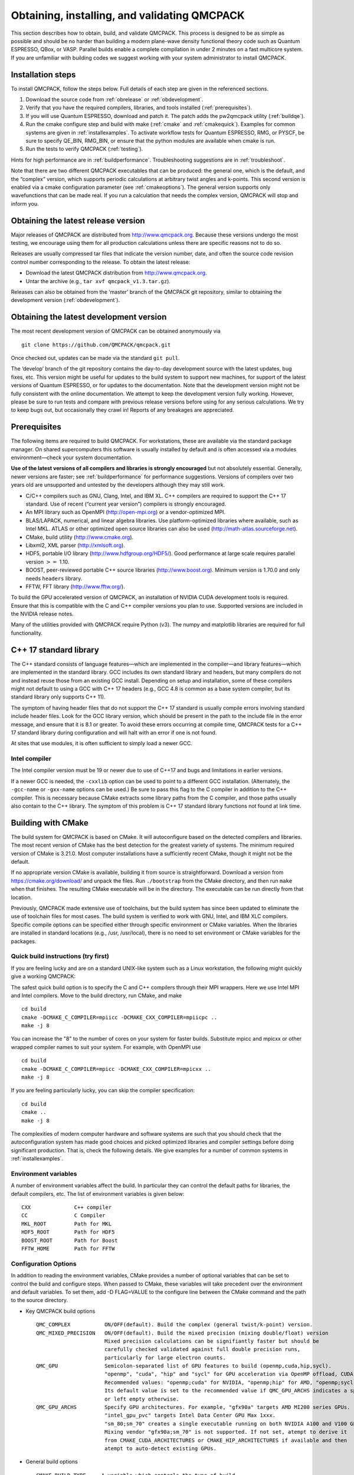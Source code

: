 .. _obtaininginstalling:

Obtaining, installing, and validating QMCPACK
=============================================

This section describes how to obtain, build, and validate QMCPACK. This
process is designed to be as simple as possible and should be no harder
than building a modern plane-wave density functional theory code such as
Quantum ESPRESSO, QBox, or VASP. Parallel builds enable a complete
compilation in under 2 minutes on a fast multicore system. If you are
unfamiliar with building codes we suggest working with your system
administrator to install QMCPACK.

Installation steps
------------------

To install QMCPACK, follow the steps below. Full details of each step
are given in the referenced sections.

#. Download the source code from :ref:`obrelease`
   or :ref:`obdevelopment`.

#. Verify that you have the required compilers, libraries, and tools
   installed (:ref:`prerequisites`).

#. If you will use Quantum ESPRESSO, download and patch it. The patch
   adds the pw2qmcpack utility
   (:ref:`buildqe`).

#. Run the cmake configure step and build with make
   (:ref:`cmake` and :ref:`cmakequick`). Examples for common systems are given in :ref:`installexamples`. To activate workflow
   tests for Quantum ESPRESSO, RMG, or PYSCF, be sure to specify QE_BIN, RMG_BIN, or ensure that the python modules are
   available when cmake is run.

#. Run the tests to verify QMCPACK
   (:ref:`testing`).

Hints for high performance are in
:ref:`buildperformance`.
Troubleshooting suggestions are in
:ref:`troubleshoot`.

Note that there are two different QMCPACK executables that can be
produced: the general one, which is the default, and the “complex”
version, which supports periodic calculations at arbitrary twist angles
and k-points. This second version is enabled via a cmake configuration
parameter (see :ref:`cmakeoptions`).
The general version supports only wavefunctions that can be made real.
If you run a calculation that needs the complex version, QMCPACK will
stop and inform you.

.. _obrelease:

Obtaining the latest release version
------------------------------------

Major releases of QMCPACK are distributed from http://www.qmcpack.org.
Because these versions undergo the most testing, we encourage using them
for all production calculations unless there are specific reasons not to
do so.

Releases are usually compressed tar files that indicate the version
number, date, and often the source code revision control number
corresponding to the release. To obtain the latest release:

-  Download the latest QMCPACK distribution from http://www.qmcpack.org.

-  Untar the archive (e.g., ``tar xvf qmcpack_v1.3.tar.gz``).

Releases can also be obtained from the ‘master’ branch of the QMCPACK
git repository, similar to obtaining the development version
(:ref:`obdevelopment`).

.. _obdevelopment:

Obtaining the latest development version
----------------------------------------

The most recent development version of QMCPACK can be obtained
anonymously via
::

  git clone https://github.com/QMCPACK/qmcpack.git

Once checked out, updates can be made via the standard ``git pull``.

The ‘develop’ branch of the git repository contains the day-to-day
development source with the latest updates, bug fixes, etc. This version
might be useful for updates to the build system to support new machines,
for support of the latest versions of Quantum ESPRESSO, or for updates
to the documentation. Note that the development version might not be
fully consistent with the online documentation. We attempt to keep the
development version fully working. However, please be sure to run tests
and compare with previous release versions before using for any serious
calculations. We try to keep bugs out, but occasionally they crawl in!
Reports of any breakages are appreciated.

.. _prerequisites:

Prerequisites
-------------

The following items are required to build QMCPACK. For workstations,
these are available via the standard package manager. On shared
supercomputers this software is usually installed by default and is
often accessed via a modules environment—check your system
documentation.

**Use of the latest versions of all compilers and libraries is strongly encouraged** but not absolutely essential. Generally,
newer versions are faster; see :ref:`buildperformance` for performance suggestions. Versions of compilers over two years old are
unsupported and untested by the developers although they may still work.

-  C/C++ compilers such as GNU, Clang, Intel, and IBM XL. C++ compilers
   are required to support the C++ 17 standard. Use of recent (“current
   year version”) compilers is strongly encouraged.

-  An MPI library such as OpenMPI (http://open-mpi.org) or a
   vendor-optimized MPI.

-  BLAS/LAPACK, numerical, and linear algebra libraries. Use
   platform-optimized libraries where available, such as Intel MKL.
   ATLAS or other optimized open source libraries can also be used
   (http://math-atlas.sourceforge.net).

-  CMake, build utility (http://www.cmake.org).

-  Libxml2, XML parser (http://xmlsoft.org).

-  HDF5, portable I/O library (http://www.hdfgroup.org/HDF5/). Good
   performance at large scale requires parallel version :math:`>=` 1.10.

-  BOOST, peer-reviewed portable C++ source libraries
   (http://www.boost.org). Minimum version is 1.70.0 and only needs ``headers`` library.

-  FFTW, FFT library (http://www.fftw.org/).

To build the GPU accelerated version of QMCPACK, an installation of
NVIDIA CUDA development tools is required. Ensure that this is
compatible with the C and C++ compiler versions you plan to use.
Supported versions are included in the NVIDIA release notes.

Many of the utilities provided with QMCPACK require Python (v3). The numpy
and matplotlib libraries are required for full functionality.


C++ 17 standard library
-----------------------

The C++ standard consists of language features—which are implemented in
the compiler—and library features—which are implemented in the standard
library. GCC includes its own standard library and headers, but many
compilers do not and instead reuse those from an existing GCC install.
Depending on setup and installation, some of these compilers might not
default to using a GCC with C++ 17 headers (e.g., GCC 4.8 is common as a
base system compiler, but its standard library only supports C++ 11).

The symptom of having header files that do not support the C++ 17
standard is usually compile errors involving standard include header
files. Look for the GCC library version, which should be present in the
path to the include file in the error message, and ensure that it is 8.1
or greater. To avoid these errors occurring at compile time, QMCPACK
tests for a C++ 17 standard library during configuration and will halt
with an error if one is not found.

At sites that use modules, it is often sufficient to simply load a newer
GCC.

Intel compiler
~~~~~~~~~~~~~~

The Intel compiler version must be 19 or newer due to use of C++17 and bugs and limitations in earlier versions.

If a newer GCC is needed, the ``-cxxlib`` option can be used to point to a different
GCC installation. (Alternately, the ``-gcc-name`` or ``-gxx-name`` options can be used.) Be sure to
pass this flag to the C compiler in addition to the C++ compiler. This
is necessary because CMake extracts some library paths from the C
compiler, and those paths usually also contain to the C++ library. The
symptom of this problem is C++ 17 standard library functions not found
at link time.

.. _cmake:

Building with CMake
-------------------

The build system for QMCPACK is based on CMake. It will autoconfigure
based on the detected compilers and libraries. The most recent version
of CMake has the best detection for the greatest variety of systems. The
minimum required version of CMake is 3.21.0. Most
computer installations have a sufficiently recent CMake, though it might
not be the default.

If no appropriate version CMake is available, building it from source is
straightforward. Download a version from https://cmake.org/download/ and
unpack the files. Run ``./bootstrap`` from the CMake directory, and then run ``make`` when that
finishes. The resulting CMake executable will be in the directory. The
executable can be run directly from that location.

Previously, QMCPACK made extensive use of toolchains, but the build
system has since been updated to eliminate the use of toolchain files
for most cases. The build system is verified to work with GNU, Intel,
and IBM XLC compilers. Specific compile options can be specified either
through specific environment or CMake variables. When the libraries are
installed in standard locations (e.g., /usr, /usr/local), there is no
need to set environment or CMake variables for the packages.

.. _cmakequick:

Quick build instructions (try first)
~~~~~~~~~~~~~~~~~~~~~~~~~~~~~~~~~~~~

If you are feeling lucky and are on a standard UNIX-like system such as
a Linux workstation, the following might quickly give a working QMCPACK:

The safest quick build option is to specify the C and C++ compilers
through their MPI wrappers. Here we use Intel MPI and Intel compilers.
Move to the build directory, run CMake, and make

::

  cd build
  cmake -DCMAKE_C_COMPILER=mpiicc -DCMAKE_CXX_COMPILER=mpiicpc ..
  make -j 8

You can increase the "8" to the number of cores on your system for
faster builds. Substitute mpicc and mpicxx or other wrapped compiler names to suit
your system. For example, with OpenMPI use

::

  cd build
  cmake -DCMAKE_C_COMPILER=mpicc -DCMAKE_CXX_COMPILER=mpicxx ..
  make -j 8

If you are feeling particularly lucky, you can skip the compiler specification:

::

  cd build
  cmake ..
  make -j 8

The complexities of modern computer hardware and software systems are
such that you should check that the autoconfiguration system has made
good choices and picked optimized libraries and compiler settings
before doing significant production. That is, check the following details. We
give examples for a number of common systems in :ref:`installexamples`.

.. _envvar:

Environment variables
~~~~~~~~~~~~~~~~~~~~~

A number of environment variables affect the build.  In particular
they can control the default paths for libraries, the default
compilers, etc.  The list of environment variables is given below:

::

  CXX              C++ compiler
  CC               C Compiler
  MKL_ROOT         Path for MKL
  HDF5_ROOT        Path for HDF5
  BOOST_ROOT       Path for Boost
  FFTW_HOME        Path for FFTW

.. _cmakeoptions:

Configuration Options
~~~~~~~~~~~~~~~~~~~~~

In addition to reading the environment variables, CMake provides a
number of optional variables that can be set to control the build and
configure steps.  When passed to CMake, these variables will take
precedent over the environment and default variables.  To set them,
add -D FLAG=VALUE to the configure line between the CMake command and
the path to the source directory.

.. highlight:: none

- Key QMCPACK build options

  ::

    QMC_COMPLEX           ON/OFF(default). Build the complex (general twist/k-point) version.
    QMC_MIXED_PRECISION   ON/OFF(default). Build the mixed precision (mixing double/float) version
                          Mixed precision calculations can be signifiantly faster but should be
                          carefully checked validated against full double precision runs,
                          particularly for large electron counts.
    QMC_GPU               Semicolon-separated list of GPU features to build (openmp,cuda,hip,sycl).
                          "openmp", "cuda", "hip" and "sycl" for GPU acceleration via OpenMP offload, CUDA, HIP and SYCL.
                          Recommended values: "openmp;cuda" for NVIDIA, "openmp;hip" for AMD, "openmp;sycl" for Intel.
                          Its default value is set to the recommended value if QMC_GPU_ARCHS indicates a specific vendor
                          or left empty otherwise.
    QMC_GPU_ARCHS         Specify GPU architectures. For example, "gfx90a" targets AMD MI200 series GPUs.
                          "intel_gpu_pvc" targets Intel Data Center GPU Max 1xxx.
                          "sm_80;sm_70" creates a single executable running on both NVIDIA A100 and V100 GPUs.
                          Mixing vendor "gfx90a;sm_70" is not supported. If not set, atempt to derive it
                          from CMAKE_CUDA_ARCHITECTURES or CMAKE_HIP_ARCHITECTURES if available and then
                          atempt to auto-detect existing GPUs.

- General build options

  ::

    CMAKE_BUILD_TYPE     A variable which controls the type of build
                         (defaults to Release). Possible values are:
                         None (Do not set debug/optmize flags, use
                         CMAKE_C_FLAGS or CMAKE_CXX_FLAGS)
                         Debug (create a debug build)
                         Release (create a release/optimized build)
                         RelWithDebInfo (create a release/optimized build with debug info)
                         MinSizeRel (create an executable optimized for size)
    CMAKE_SYSTEM_NAME    Set value to CrayLinuxEnvironment when cross-compiling in Cray Programming Environment.
    CMAKE_C_COMPILER     Set the C compiler
    CMAKE_CXX_COMPILER   Set the C++ compiler
    CMAKE_C_FLAGS        Set the C flags.  Note: to prevent default
                         debug/release flags from being used, set the CMAKE_BUILD_TYPE=None
                         Also supported: CMAKE_C_FLAGS_DEBUG,
                         CMAKE_C_FLAGS_RELEASE, and CMAKE_C_FLAGS_RELWITHDEBINFO
    CMAKE_CXX_FLAGS      Set the C++ flags.  Note: to prevent default
                         debug/release flags from being used, set the CMAKE_BUILD_TYPE=None
                         Also supported: CMAKE_CXX_FLAGS_DEBUG,
                         CMAKE_CXX_FLAGS_RELEASE, and CMAKE_CXX_FLAGS_RELWITHDEBINFO
    CMAKE_INSTALL_PREFIX Set the install location (if using the optional install step)
    INSTALL_NEXUS        Install Nexus alongside QMCPACK (if using the optional install step)

- Additional QMCPACK build options

  ::

    BUILD_AFQMC            ON/OFF(default). Build the Auxiliary-Field Quantum Monte Carlo (AFQMC) feature
    BUILD_AFQMC_WITH_NCCL  ON/OFF(default). Enable the optimized code path using NVIDIA Collective Communications Library (NCCL) in AFQMC.
                           AFQMC and CUDA features required to enable this feature.
    BUILD_AFQMC_HIP        ON/OFF(default). Enable HIP accelerated code paths in AFQMC. AFQMC feature required to enable this feature.
    ENABLE_TIMERS          ON(default)/OFF. Enable fine-grained timers. Timers are on by default but at level coarse
                           to avoid potential slowdown in tiny systems.
                           For systems beyond tiny sizes (100+ electrons) there is no risk.
    QE_BIN                 Location of Quantum ESPRESSO binaries including pw2qmcpack.x
    RMG_BIN                Location of RMG binary (rmg-cpu)
    QMC_DATA               Specify data directory for QMCPACK performance and integration tests
    QMC_INCLUDE            Add extra include paths
    QMC_EXTRA_LIBS         Add extra link libraries
    QMC_BUILD_STATIC       ON/OFF(default). Add -static flags to build
    QMC_SYMLINK_TEST_FILES Set to zero to require test files to be copied. Avoids space
                           saving default use of symbolic links for test files. Useful
                           if the build is on a separate filesystem from the source, as
                           required on some HPC systems.
    ENABLE_PPCONVERT       ON/OFF. Enable the ppconvert tool. If requirements are met, it is ON by default.
    USE_OBJECT_TARGET      ON/OFF(default). Use CMake object library targets to workaround linker not being able to handle hybrid
                           binary archives which contain both host and device codes.

- BLAS/LAPACK related

  ::

    BLA_VENDOR          If set, checks only the specified vendor, if not set checks all the possibilities.
                        See full list at https://cmake.org/cmake/help/latest/module/FindLAPACK.html
    MKL_ROOT            Path to MKL libraries. Only necessary when auto-detection fails or overriding is desired.

- Scalar and vector math functions

  ::

    QMC_MATH_VENDOR     Select a vendor optimized library for scalar and vector math functions.
                        Providers are GENERIC INTEL_VML IBM_MASS AMD_LIBM

- libxml2 related

  ::

    LIBXML2_INCLUDE_DIR   Include directory for libxml2

    LIBXML2_LIBRARY       Libxml2 library

- HDF5 related

  ::

    HDF5_PREFER_PARALLEL TRUE(default for MPI build)/FALSE, enables/disable parallel HDF5 library searching.
    ENABLE_PHDF5         ON(default for parallel HDF5 library)/OFF, enables/disable parallel collective I/O.

- FFTW related

  ::

    FFTW_INCLUDE_DIRS   Specify include directories for FFTW
    FFTW_LIBRARY_DIRS   Specify library directories for FFTW

- CTest related

  ::

    MPIEXEC_EXECUTABLE     Specify the mpi wrapper, e.g. srun, aprun, mpirun, etc.
    MPIEXEC_NUMPROC_FLAG   Specify the number of mpi processes flag,
                           e.g. "-n", "-np", etc.
    MPIEXEC_PREFLAGS       Flags to pass to MPIEXEC_EXECUTABLE directly before the executable to run.

- Sanitizers Developer Options

  ::

    ENABLE_SANITIZER  link with the GNU or Clang sanitizer library for asan, ubsan, tsan or msan (default=none)
    

`Clang address sanitizer library asan <https://clang.llvm.org/docs/AddressSanitizer.html>`_

`Clang address sanitizer library ubsan <https://clang.llvm.org/docs/UndefinedBehaviorSanitizer.html>`_

`Clang thread sanitizer library tsan <https://clang.llvm.org/docs/ThreadSanitizer.html>`_

`Clang thread sanitizer library msan <https://clang.llvm.org/docs/MemorySanitizer.html>`_

See :ref:`Sanitizer-Libraries` for more information.


Installation from CMake
~~~~~~~~~~~~~~~~~~~~~~~

Installation is optional. The QMCPACK executable can be run from the ``bin`` directory in the build location.
If the install step is desired, run the ``make install`` command to install the QMCPACK executable, the converter,
and some additional executables.
Also installed is the ``qmcpack.settings`` file that records options used to compile QMCPACK.
Specify the ``CMAKE_INSTALL_PREFIX`` CMake variable during configuration to set the install location.

Role of QMC\_DATA
~~~~~~~~~~~~~~~~~

QMCPACK includes a variety of optional performance and integration tests that use research quality wavefunctions to obtain
meaningful performance and to more thoroughly test the code. The necessarily large input files are stored in the location pointed
to by QMC\_DATA (e.g., scratch or long-lived project space on a supercomputer). These multi-gigabyte files are not included in the
source code distribution to minimize size. The tests are activated if CMake detects the files when configured. See
tests/performance/NiO/README, tests/solids/NiO\_afqmc/README, tests/performance/C-graphite/README, and
tests/performance/C-molecule/README for details of the current tests and input files and to download them.

Currently the files must be downloaded via https://anl.box.com/s/yxz1ic4kxtdtgpva5hcmlom9ixfl3v3c.

The layout of current complete set of files is given below. If a file is missing, the appropriate performance test is skipped.

::

  QMC_DATA/C-graphite/lda.pwscf.h5
  QMC_DATA/C-molecule/C12-e48-pp.h5
  QMC_DATA/C-molecule/C12-e72-ae.h5
  QMC_DATA/C-molecule/C18-e108-ae.h5
  QMC_DATA/C-molecule/C18-e72-pp.h5
  QMC_DATA/C-molecule/C24-e144-ae.h5
  QMC_DATA/C-molecule/C24-e96-pp.h5
  QMC_DATA/C-molecule/C30-e120-pp.h5
  QMC_DATA/C-molecule/C30-e180-ae.h5
  QMC_DATA/C-molecule/C60-e240-pp.h5
  QMC_DATA/NiO/NiO-fcc-supertwist111-supershift000-S1.h5
  QMC_DATA/NiO/NiO-fcc-supertwist111-supershift000-S2.h5
  QMC_DATA/NiO/NiO-fcc-supertwist111-supershift000-S4.h5
  QMC_DATA/NiO/NiO-fcc-supertwist111-supershift000-S8.h5
  QMC_DATA/NiO/NiO-fcc-supertwist111-supershift000-S16.h5
  QMC_DATA/NiO/NiO-fcc-supertwist111-supershift000-S32.h5
  QMC_DATA/NiO/NiO-fcc-supertwist111-supershift000-S64.h5
  QMC_DATA/NiO/NiO-fcc-supertwist111-supershift000-S128.h5
  QMC_DATA/NiO/NiO-fcc-supertwist111-supershift000-S256.h5
  QMC_DATA/NiO/NiO_afm_fcidump.h5
  QMC_DATA/NiO/NiO_afm_wfn.dat
  QMC_DATA/NiO/NiO_nm_choldump.h5

Configure and build using CMake and make
~~~~~~~~~~~~~~~~~~~~~~~~~~~~~~~~~~~~~~~~
To configure and build QMCPACK, move to build directory, run CMake, and make

::

  cd build
  cmake ..
  make -j 8

As you will have gathered, CMake encourages "out of source" builds,
where all the files for a specific build configuration reside in their
own directory separate from the source files. This allows multiple
builds to be created from the same source files, which is very useful
when the file system is shared between different systems. You can also
build versions with different settings (e.g., QMC\_COMPLEX) and
different compiler settings. The build directory does not have to be
called build---use something descriptive such as build\_machinename or
build\_complex. The ".." in the CMake line refers to the directory
containing CMakeLists.txt. Update the ".." for other build
directory locations.

Example configure and build
~~~~~~~~~~~~~~~~~~~~~~~~~~~

- Set the environments (the examples below assume bash, Intel compilers, and MKL library)

  ::

    export CXX=icpc
    export CC=icc
    export MKL_ROOT=/usr/local/intel/mkl/10.0.3.020
    export HDF5_ROOT=/usr/local
    export BOOST_ROOT=/usr/local/boost
    export FFTW_HOME=/usr/local/fftw

- Move to build directory, run CMake, and make

  ::

    cd build
    cmake -D CMAKE_BUILD_TYPE=Release ..
    make -j 8

Build scripts
~~~~~~~~~~~~~

We recommended creating a helper script that contains the
configure line for CMake.  This is particularly useful when avoiding
environment variables, packages are installed in custom locations,
or the configure line is long or complex.  In this case it is also
recommended to add "rm -rf CMake*" before the configure line to remove
existing CMake configure files to ensure a fresh configure each time
the script is called. Deleting all the files in the build
directory is also acceptable. If you do so we recommend adding some sanity
checks in case the script is run from the wrong directory (e.g.,
checking for the existence of some QMCPACK files).

Some build script examples for different systems are given in the
config directory. For example, on Cray systems these scripts might
load the appropriate modules to set the appropriate programming
environment, specific library versions, etc.

An example script build.sh is given below. It is much more complex
than usually needed for comprehensiveness:

::

  export CXX=mpic++
  export CC=mpicc
  export HDF5_ROOT=/opt/hdf5
  export BOOST_ROOT=/opt/boost

  rm -rf CMake*

  cmake                                                \
    -D CMAKE_BUILD_TYPE=Debug                         \
    -D LIBXML2_INCLUDE_DIR=/usr/include/libxml2      \
    -D LIBXML2_LIBRARY=/usr/lib/x86_64-linux-gnu/libxml2.so \
    -D FFTW_INCLUDE_DIRS=/usr/include                 \
    -D FFTW_LIBRARY_DIRS=/usr/lib/x86_64-linux-gnu    \
    -D QMC_DATA=/projects/QMCPACK/qmc-data            \
    ..

Using vendor-optimized numerical libraries (e.g., Intel MKL)
~~~~~~~~~~~~~~~~~~~~~~~~~~~~~~~~~~~~~~~~~~~~~~~~~~~~~~~~~~~~

Although QMC does not make extensive use of linear algebra, use of
vendor-optimized libraries is strongly recommended for highest
performance. BLAS routines are used in the Slater determinant update, the VMC wavefunction optimizer,
and to apply orbital coefficients in local basis calculations. Vectorized
math functions are also beneficial (e.g., for the phase factor
computation in solid-state calculations). CMake is generally successful
in finding these libraries, but specific combinations can require
additional hints, as described in the following:

Using Intel MKL with non-Intel compilers
^^^^^^^^^^^^^^^^^^^^^^^^^^^^^^^^^^^^^^^^

To use Intel MKL with, e.g. an MPICH wrapped gcc:

::

  cmake \
    -DCMAKE_C_COMPILER=mpicc -DCMAKE_CXX_COMPILER=mpicxx \
    -DMKL_ROOT=YOUR_INTEL_MKL_ROOT_DIRECTORY \
    ..

MKL\_ROOT is only necessary when MKL is not auto-detected successfully or a particular MKL installation is desired.
YOUR\_INTEL\_MKL\_ROOT\_DIRECTORY is the directory containing the MKL bin, examples, and lib
directories (etc.) and is often /opt/intel/mkl.

.. _threadedlibrary:

Serial or multithreaded library
^^^^^^^^^^^^^^^^^^^^^^^^^^^^^^^

Vendors might provide both serial and multithreaded versions of their libraries.
Using the right version is critical to QMCPACK performance.
QMCPACK makes calls from both inside and outside threaded regions.
When being called from outside an OpenMP parallel region, the multithreaded version is preferred for the possibility of using all the available cores.
When being called from every thread inside an OpenMP parallel region, the serial version is preferred for not oversubscribing the cores.
Fortunately, nowadays the multithreaded versions of many vendor libraries (MKL, ESSL) are OpenMP aware.
They use only one thread when being called inside an OpenMP parallel region.
This behavior meets exactly both QMCPACK needs and thus is preferred.
If the multithreaded version does not provide this feature of dynamically adjusting the number of threads,
the serial version is preferred. In addition, thread safety is required no matter which version is used.

Cross compiling
~~~~~~~~~~~~~~~

Cross compiling is often difficult but is required on supercomputers
with distinct host and compute processor generations or architectures.
QMCPACK tried to do its best with CMake to facilitate cross compiling.

- On a machine using a Cray programming environment, we rely on
  compiler wrappers provided by Cray to correctly set architecture-specific
  flags. Please also add ``-DCMAKE_SYSTEM_NAME=CrayLinuxEnvironment`` to cmake.
  The CMake configure log should indicate that a Cray machine was detected.

- If not on a Cray machine, by default we assume building for
  the host architecture (e.g., -xHost is added for the Intel compiler
  and -march=native is added for GNU/Clang compilers).

- If -x/-ax or -march is specified by the user in CMAKE\_C\_FLAGS and CMAKE\_CXX\_FLAGS,
  we respect the user's intention and do not add any architecture-specific flags.

The general strategy for cross compiling should therefore be to
manually set CMAKE\_C\_FLAGS and CMAKE\_CXX\_FLAGS for the target
architecture. Using ``make VERBOSE=1`` is a useful way to check the
final compilation options.  If on a Cray machine, selection of the
appropriate programming environment should be sufficient.

.. _installexamples:

Installation instructions for common workstations and supercomputers
--------------------------------------------------------------------

This section describes how to build QMCPACK on various common systems
including multiple Linux distributions, Apple OS X, and various
supercomputers. The examples should serve as good starting points for
building QMCPACK on similar machines. For example, the software
environment on modern Crays is very consistent. Note that updates to
operating systems and system software might require small modifications
to these recipes. See :ref:`buildperformance` for key
points to check to obtain highest performance and
:ref:`troubleshoot` for troubleshooting hints.

.. _buildubuntu:

Installing on Ubuntu Linux or other apt-get--based distributions
~~~~~~~~~~~~~~~~~~~~~~~~~~~~~~~~~~~~~~~~~~~~~~~~~~~~~~~~~~~~~~~~

The following is designed to obtain a working QMCPACK build on, for example, a
student laptop, starting from a basic Linux installation with none of
the developer tools installed. Fortunately, all the required packages
are available in the default repositories making for a quick
installation. Note that for convenience we use a generic BLAS. For
production, a platform-optimized BLAS should be used.


::

  sudo apt-get install cmake g++ openmpi-bin libopenmpi-dev libboost-dev
  sudo apt-get install libatlas-base-dev liblapack-dev libhdf5-dev libxml2-dev fftw3-dev
  export CXX=mpiCC
  cd build
  cmake ..
  make -j 8
  ls -l bin/qmcpack

For qmca and other tools to function, we install some Python libraries:

::

  sudo apt-get install python-numpy python-matplotlib

Installing on CentOS Linux or other yum-based distributions
~~~~~~~~~~~~~~~~~~~~~~~~~~~~~~~~~~~~~~~~~~~~~~~~~~~~~~~~~~~

The following is designed to obtain a working QMCPACK build on, for example, a
student laptop, starting from a basic Linux installation with none of
the developer tools installed. CentOS 7 (Red Hat compatible) is using
gcc 4.8.2. The installation is complicated only by the need to install
another repository to obtain HDF5 packages that are not available by
default. Note that for convenience we use a generic BLAS. For
production, a platform-optimized BLAS should be used.

::

  sudo yum install make cmake gcc gcc-c++ openmpi openmpi-devel fftw fftw-devel \
                    boost boost-devel libxml2 libxml2-devel
  sudo yum install blas-devel lapack-devel atlas-devel
  module load mpi

To set up repoforge as a source for the HDF5 package, go to
http://repoforge.org/use. Install the appropriate up-to-date
release package for your operating system. By default, CentOS Firefox will offer
to run the installer. The CentOS 6.5 settings were still usable for HDF5 on
CentOS 7 in 2016, but use CentOS 7 versions when they become
available.

::

  sudo yum install hdf5 hdf5-devel

To build QMCPACK:

::

  module load mpi/openmpi-x86_64
  which mpirun
  # Sanity check; should print something like   /usr/lib64/openmpi/bin/mpirun
  export CXX=mpiCC
  cd build
  cmake ..
  make -j 8
  ls -l bin/qmcpack

Installing on Mac OS X using Macports
~~~~~~~~~~~~~~~~~~~~~~~~~~~~~~~~~~~~~

These instructions assume a fresh installation of macports
and use the gcc 13.3 compiler. 

Follow the Macports install instructions at https://www.macports.org/.

- Install Xcode and the Xcode Command Line Tools.

- Agree to Xcode license in Terminal: sudo xcodebuild -license.

- Install MacPorts for your version of OS X.

We recommend to make sure macports is updated:

::

  sudo port -v selfupdate # Required for macports first run, recommended in general
  sudo port upgrade outdated # Recommended


Install the required tools. For thoroughness we include the current full set of python
dependencies. Some of the tests will be skipped if not all are available.

::

  sudo port install gcc13
  sudo port select gcc mp-gcc13
  sudo port install openmpi-gcc13
  sudo port select --set mpi openmpi-gcc13-fortran  

  sudo port install fftw-3
  sudo port install libxml2
  sudo port install cmake
  sudo port install boost
  sudo port install hdf5  

  # Choose python versions here and below consistent
  # with any python brought in by e.g. boost, above.  

  sudo port install python312 
  sudo port select --set python python312
  sudo port select --set python3 python312
  sudo port install py312-numpy +gcc13
  sudo port select --set cython cython313
  sudo port install py312-scipy +gcc13
  sudo port install py312-h5py +gcc13
  sudo port install py312-pandas
  sudo port install py312-lxml
  sudo port install py312-matplotlib  #For graphical plots with qmca

QMCPACK build:

::

  cd build
  cmake -DCMAKE_C_COMPILER=mpicc -DCMAKE_CXX_COMPILER=mpiCXX \
        -DPython3_EXECUTABLE=/opt/local/bin/python ..
  make -j 8 # Adjust for available core count
  ls -l bin/qmcpack

Specifying the python executable ensures that the python from macports is used along with
its installed modules. Remove or modify if using a different python from the macports one.

If cmake gives an error in CMake/GNUCompilers.cmake during configuration, this may be due to a known 
issue between gcc and CMake ( https://gitlab.kitware.com/cmake/cmake/-/issues/26314 ).
If this happens add the workaround '-DCMAKE_OSX_SYSROOT=/Library/Developer/CommandLineTools/SDKs/MacOSX14.5.sdk'.

Run the deterministic tests:

::

  ctest -j 8 -R deterministic

This recipe was verified on November 9, 2024 on a Mac running OS X 14.7.1 "Sonoma".

Installing on Mac OS X using Homebrew (brew)
~~~~~~~~~~~~~~~~~~~~~~~~~~~~~~~~~~~~~~~~~~~~

Homebrew is a package manager for OS X that provides a convenient
route to install all the QMCPACK dependencies. The
following recipe will install the latest available versions of each
package. This was successfully tested under OS X 10.15.7 "Catalina" on October 26, 2020.

1.  Install Homebrew from http://brew.sh/:

  ::

    /usr/bin/ruby -e "$(curl -fsSL
      https://raw.githubusercontent.com/Homebrew/install/master/install)"


2.  Install the prerequisites:

  ::

    brew install gcc # 10.2.0 when tested
    brew install openmpi
    brew install cmake
    brew install fftw
    brew install boost
    brew install hdf5
    export OMPI_CC=gcc-10
    export OMPI_CXX=g++-10

3.  Configure and build QMCPACK:

  ::

    cmake -DCMAKE_C_COMPILER=/usr/local/bin/mpicc \
          -DCMAKE_CXX_COMPILER=/usr/local/bin/mpicxx ..
    make -j 6 # Adjust for available core count
    ls -l bin/qmcpack

4.  Run the deterministic tests

  ::

    ctest -R deterministic

Installing on ALCF Theta, Cray XC40
~~~~~~~~~~~~~~~~~~~~~~~~~~~~~~~~~~~

Theta is a 9.65 petaflops system manufactured by Cray with 3,624 compute nodes.
Each node features a second-generation Intel Xeon Phi 7230 processor and 192 GB DDR4 RAM.

::

  export CRAYPE_LINK_TYPE=dynamic
  module load cmake/3.20.4
  module unload cray-libsci
  module load cray-hdf5-parallel
  module load gcc/8.3.0   # Make C++ 14 standard library available to the Intel compiler
  export BOOST_ROOT=/soft/libraries/boost/1.64.0/intel
  cmake -DCMAKE_SYSTEM_NAME=CrayLinuxEnvironment ..
  make -j 24
  ls -l bin/qmcpack

Installing on ALCF Polaris
~~~~~~~~~~~~~~~~~~~~~~~~~~
Polaris is a HPE Apollo Gen10+ based 44 petaflops system.
Each node features a AMD EPYC 7543P CPU and 4 NVIDIA A100 GPUs.
A build recipe for Polaris can be found at ``<qmcpack_source>/config/build_alcf_polaris_Clang.sh``

Installing on ORNL OLCF Summit
~~~~~~~~~~~~~~~~~~~~~~~~~~~~~~

Summit is an IBM system at the ORNL OLCF built with IBM Power System AC922
nodes. They have two IBM Power 9 processors and six NVIDIA Volta V100
accelerators.

Building QMCPACK
^^^^^^^^^^^^^^^^

As of April 2023, LLVM Clang (>=15) is the only compiler, validated by QMCPACK developers,
on Summit for OpenMP offloading computation to NVIDIA GPUs.

For ease of reproducibility we provide build scripts for Summit.

::

  cd qmcpack
  ./config/build_olcf_summit_Clang.sh
  ls build_*/bin

Running QMCPACK
^^^^^^^^^^^^^^^
Job script example with one MPI rank per GPU.

::

  #!/bin/bash
  # Begin LSF directives
  #BSUB -P MAT151
  #BSUB -J test
  #BSUB -o tst.o%J
  #BSUB -W 60
  #BSUB -nnodes 1
  #BSUB -alloc_flags smt1
  # End LSF directives and begin shell commands

  module load gcc/9.3.0
  module load spectrum-mpi
  module load cuda
  module load essl
  module load netlib-lapack
  module load hdf5/1.10.7
  module load fftw
  # private module until OLCF provides a new llvm build
  module use /gpfs/alpine/mat151/world-shared/opt/modules
  module load llvm/release-15.0.0-cuda11.0

  NNODES=$(((LSB_DJOB_NUMPROC-1)/42))
  RANKS_PER_NODE=6
  RS_PER_NODE=6

  exe_path=/gpfs/alpine/mat151/world-shared/opt/qmcpack/release-3.16.0/build_summit_Clang_offload_cuda_real/bin

  prefix=NiO-fcc-S1-dmc

  export OMP_NUM_THREADS=7
  jsrun -n $NNODES -a $RANKS_PER_NODE -c $((RANKS_PER_NODE*OMP_NUM_THREADS)) -g 6 -r 1 -d packed -b packed:$OMP_NUM_THREADS \
        --smpiargs="-disable_gpu_hooks" $exe_path/qmcpack --enable-timers=fine $prefix.xml >& $prefix.out

Installing on ORNL OLCF Frontier/Crusher
~~~~~~~~~~~~~~~~~~~~~~~~~~~~~~~~~~~~~~~~

Frontier is a HPE Cray EX supercomputer located at the Oak Ridge Leadership Computing Facility.
Each Frontier compute node consists of [1x] 64-core AMD CPU with access to 512 GB of DDR4 memory.
Each node also contains [4x] AMD MI250X, each with 2 Graphics Compute Dies (GCDs) for a total of 8 GCDs per node.
Crusher is the test and development system of Frontier with exactly the same node architecture.

Building QMCPACK
^^^^^^^^^^^^^^^^

As of April 2023, ROCm Clang (>= 5.3.0) is the only compiler, validated by QMCPACK developers,
on Frontier for OpenMP offloading computation to AMD GPUs.

For ease of reproducibility we provide build scripts for Frontier.

::

  cd qmcpack
  ./config/build_olcf_frontier_ROCm.sh
  ls build_*/bin

Running QMCPACK
^^^^^^^^^^^^^^^
Job script example with one MPI rank per GPU.

::

  #!/bin/bash
  #SBATCH -A MAT151
  #SBATCH -J test
  #SBATCH -o tst.o%J
  #SBATCH -t 01:30:00
  #SBATCH -N 1

  echo "Loading QMCPACK dependency modules for crusher"
  module unload PrgEnv-gnu PrgEnv-cray PrgEnv-amd PrgEnv-gnu-amd PrgEnv-cray-amd
  module unload amd amd-mixed gcc gcc-mixed cce cce-mixed
  module load PrgEnv-amd amd/5.4.3
  module unload cray-libsci
  module load cmake/3.22.2
  module load cray-fftw
  module load openblas/0.3.17-omp
  module load cray-hdf5-parallel

  exe_path=/lustre/orion/mat151/world-shared/opt/qmcpack/develop-20230411/build_crusher_rocm543_offload_cuda2hip_real/bin

  prefix=NiO-fcc-S128-dmc

  module list >& module_list.txt # record modules loaded at run
  ldd $exe_path/qmcpack >& ldd.out # double check dynamic libraries

  RANKS_PER_NODE=8
  TOTAL_RANKS=$((SLURM_JOB_NUM_NODES * RANKS_PER_NODE))
  THREAD_SLOTS=7
  export OMP_NUM_THREADS=7 # change this to 1 if running with only 1 thread is intended.
  srun -n $TOTAL_RANKS --ntasks-per-node=$RANKS_PER_NODE --gpus-per-task=1 -c $THREAD_SLOTS --gpu-bind=closest \
       $exe_path/qmcpack --enable-timers=fine $prefix.xml >& $prefix.out

Installing on NERSC Cori, Haswell Partition, Cray XC40
~~~~~~~~~~~~~~~~~~~~~~~~~~~~~~~~~~~~~~~~~~~~~~~~~~~~~~

Cori is a Cray XC40 that includes 16-core Intel "Haswell" nodes
installed at NERSC. In the following example, the source code is
cloned in \$HOME/qmc/git\_QMCPACK and QMCPACK is built in the scratch
space.

::

  mkdir $HOME/qmc
  mkdir $HOME/qmc/git_QMCPACK
  cd $HOME/qmc_git_QMCPACK
  git clone https://github.com/QMCPACK/qmcpack.git
  cd qmcpack
  git checkout v3.7.0 # Edit for desired version
  export CRAYPE_LINK_TYPE=dynamic
  module unload cray-libsci
  module load boost/1.70.0
  module load cray-hdf5-parallel
  module load cmake/3.14.4
  module load gcc/8.3.0 # Make C++ 14 standard library available to the Intel compiler
  cd $SCRATCH
  mkdir build_cori_hsw
  cd build_cori_hsw
  cmake -DQMC_SYMLINK_TEST_FILES=0 -DCMAKE_SYSTEM_NAME=CrayLinuxEnvironment $HOME/qmc/git_QMCPACK/qmcpack/
  nice make -j 8
  ls -l bin/qmcpack

When the preceding was tested on June 15, 2020, the following module and
software versions were present:

::

  build_cori_hsw> module list
  Currently Loaded Modulefiles:
  1) modules/3.2.11.4                                 13) xpmem/2.2.20-7.0.1.1_4.8__g0475745.ari
  2) nsg/1.2.0                                        14) job/2.2.4-7.0.1.1_3.34__g36b56f4.ari
  3) altd/2.0                                         15) dvs/2.12_2.2.156-7.0.1.1_8.6__g5aab709e
  4) darshan/3.1.7                                    16) alps/6.6.57-7.0.1.1_5.10__g1b735148.ari
  5) intel/19.0.3.199                                 17) rca/2.2.20-7.0.1.1_4.42__g8e3fb5b.ari
  6) craype-network-aries                             18) atp/2.1.3
  7) craype/2.6.2                                     19) PrgEnv-intel/6.0.5
  8) udreg/2.3.2-7.0.1.1_3.29__g8175d3d.ari           20) craype-haswell
  9) ugni/6.0.14.0-7.0.1.1_7.32__ge78e5b0.ari         21) cray-mpich/7.7.10
  10) pmi/5.0.14                                      22) craype-hugepages2M
  11) dmapp/7.1.1-7.0.1.1_4.43__g38cf134.ari          23) gcc/8.3.0
  12) gni-headers/5.0.12.0-7.0.1.1_6.27__g3b1768f.ari 24) cmake/3.14.4

The following slurm job file can be used to run the tests:

::

  #!/bin/bash
  #SBATCH --qos=debug
  #SBATCH --time=00:10:00
  #SBATCH --nodes=1
  #SBATCH --tasks-per-node=32
  #SBATCH --constraint=haswell
  echo --- Start `date`
  echo --- Working directory: `pwd`
  ctest -VV -R deterministic
  echo --- End `date`

Installing on NERSC Cori, Xeon Phi KNL partition, Cray XC40
~~~~~~~~~~~~~~~~~~~~~~~~~~~~~~~~~~~~~~~~~~~~~~~~~~~~~~~~~~~

Cori is a Cray XC40 that includes Intel Xeon Phi Knight's Landing (KNL) nodes. The following build recipe ensures that the code
generation is appropriate for the KNL nodes. The source is assumed to
be in \$HOME/qmc/git\_QMCPACK/qmcpack as per the Haswell example.

::

  export CRAYPE_LINK_TYPE=dynamic
  module swap craype-haswell craype-mic-knl # Only difference between Haswell and KNL recipes
  module unload cray-libsci
  module load boost/1.70.0
  module load cray-hdf5-parallel
  module load cmake/3.14.4
  module load gcc/8.3.0 # Make C++ 14 standard library available to the Intel compiler
  cd $SCRATCH
  mkdir build_cori_knl
  cd build_cori_knl
  cmake -DQMC_SYMLINK_TEST_FILES=0 -DCMAKE_SYSTEM_NAME=CrayLinuxEnvironment $HOME/qmc/git_QMCPACK/qmcpack/
  nice make -j 8
  ls -l bin/qmcpack

When the preceding was tested on June 15, 2020, the following module and
software versions were present:

::

  build_cori_knl> module list
    Currently Loaded Modulefiles:
    1) modules/3.2.11.4                                 13) xpmem/2.2.20-7.0.1.1_4.8__g0475745.ari
    2) nsg/1.2.0                                        14) job/2.2.4-7.0.1.1_3.34__g36b56f4.ari
    3) altd/2.0                                         15) dvs/2.12_2.2.156-7.0.1.1_8.6__g5aab709e
    4) darshan/3.1.7                                    16) alps/6.6.57-7.0.1.1_5.10__g1b735148.ari
    5) intel/19.0.3.199                                 17) rca/2.2.20-7.0.1.1_4.42__g8e3fb5b.ari
    6) craype-network-aries                             18) atp/2.1.3
    7) craype/2.6.2                                     19) PrgEnv-intel/6.0.5
    8) udreg/2.3.2-7.0.1.1_3.29__g8175d3d.ari           20) craype-mic-knl
    9) ugni/6.0.14.0-7.0.1.1_7.32__ge78e5b0.ari         21) cray-mpich/7.7.10
   10) pmi/5.0.14                                       22) craype-hugepages2M
   11) dmapp/7.1.1-7.0.1.1_4.43__g38cf134.ari           23) gcc/8.3.0
   12) gni-headers/5.0.12.0-7.0.1.1_6.27__g3b1768f.ari  24) cmake/3.14.4

Installing on systems with ARMv8-based processors
~~~~~~~~~~~~~~~~~~~~~~~~~~~~~~~~~~~~~~~~~~~~~~~~~

The following build recipe was verified using the 'Arm Compiler for HPC' on the ANL JLSE Comanche system with Cavium ThunderX2 processors on November 6, 2018.

::

  # load armclang compiler
  module load Generic-AArch64/RHEL/7/arm-hpc-compiler/18.4
  # load Arm performance libraries
  module load ThunderX2CN99/RHEL/7/arm-hpc-compiler-18.4/armpl/18.4.0
  # define path to pre-installed packages
  export HDF5_ROOT=</path/to/hdf5/install/>
  export BOOST_ROOT=</path/to/boost/install> # header-only, no need to build

Then using the following command:

::

  mkdir build_armclang
  cd build_armclang
  cmake -DCMAKE_C_COMPILER=armclang -DCMAKE_CXX_COMPILER=armclang++ -DQMC_MPI=0 \
      -DLAPACK_LIBRARIES="-L$ARMPL_DIR/lib -larmpl_mp" \
      -DFFTW_INCLUDE_DIR="$ARMPL_DIR/include" \
      -DFFTW_LIBRARIES="$ARMPL_DIR/lib/libarmpl_mp.a" \
      ..
  make -j 56

Note that armclang is recognized as an 'unknown' compiler by CMake v3.13* and below. In this case, we need to force it as clang to apply necessary flags. To do so, pass the following additionals option to CMake:

::

  -DCMAKE_C_COMPILER_ID=Clang -DCMAKE_CXX_COMPILER_ID=Clang \
  -DCMAKE_CXX_COMPILER_VERSION=5.0 -DCMAKE_CXX_STANDARD_COMPUTED_DEFAULT=98 \

Installing on Windows
~~~~~~~~~~~~~~~~~~~~~

Install the Windows Subsystem for Linux and Bash on Windows.
Open a bash shell and follow the install directions for Ubuntu in :ref:`buildubuntu`.

Installing via Spack
--------------------

Spack is a package manager for scientific software.
One of the primary goals of Spack is to reduce the barrier for users to install scientific
software. Spack is intended to work on everything from laptop
computers to high-end supercomputers. More information about Spack can
be found at https://spack.readthedocs.io/en/latest. The major
advantage of installation with Spack is that all dependencies are
automatically built, potentially including all the compilers and libraries, and
different versions of QMCPACK can easily coexist with each other.
The QMCPACK Spack package also knows how to automatically build
and patch QE. In principle, QMCPACK can be installed with
a single Spack command.

Known limitations
~~~~~~~~~~~~~~~~~

The QMCPACK Spack package inherits the limitations of the underlying
Spack infrastructure and its dependencies. The main limitation is that
installation can fail when building a dependency such as HDF5, MPICH,
etc. For ``spack install qmcpack`` to succeed, it is very
important to leverage preinstalled packages on your computer or
supercomputer. The other frequently encountered challenge is that the
compiler configuration is nonintuitive.  This is especially the case
with the Intel compiler. If you encounter any difficulties, we
recommend testing the Spack compiler configuration on a simpler
package, e.g. HDF5.

Here are some additional limitations that new users should be aware
of:

* CUDA support in Spack still has some limitations.  It will
  not catch the most recent compiler-CUDA conflicts.

* The Intel compiler must find a recent and compatible GCC
  compiler in its path or one must be explicitly set with the
  ``-gcc-name`` and ``-gxx-name`` flags in your ``compilers.yaml``.

* Cross-compilation is non-intuitive. If the host OS and target OS are the same,
  but only the processors differ, you will just need to add the ``target=<target CPU>``.
  However, if the host OS is different from the target OS and you will need to add
  ``os=<target OS>``. If both the OS and CPU differ between host and target, you will
  need to set the ``arch=<platform string>``. For more information, see:
  https://spack.readthedocs.io/en/latest/basic_usage.html?highlight=cross%20compilation#architecture-specifiers

Setting up the Spack environment
~~~~~~~~~~~~~~~~~~~~~~~~~~~~~~~~

Begin by cloning Spack from GitHub and configuring your shell as described at
https://spack.readthedocs.io/en/latest/getting_started.html.

The goal of the next several steps is to set up the Spack environment
for building. First, we highly recommend limiting the number of build jobs to
a reasonable value for your machine. This can be
accomplished by modifying your ``~/.spack/config.yaml`` file as follows:

::

  config:
    build_jobs: 16

Make sure any existing compilers are properly detected. For many
architectures, compilers are properly detected with no additional
effort.

::

  your-laptop> spack compilers
  ==> Available compilers
  -- gcc sierra-x86_64 --------------------------------------------
  gcc@7.2.0  gcc@6.4.0  gcc@5.5.0  gcc@4.9.4  gcc@4.8.5  gcc@4.7.4  gcc@4.6.4

However, if your compiler is not automatically detected, it is straightforward
to add one:

::

  your-laptop> spack compiler add <path-to-compiler>

The Intel ("classic") compiler and other commercial compilers may
require extra environment variables to work properly. If you have an
module environment set-up by your system administrators, it is
recommended that you set the module name in
``~/.spack/linux/compilers.yaml``. Here is an example for the
Intel compiler:

::

  - compiler:
    environment:{}
    extra_rpaths:  []
    flags: {}
    modules:
    - intel/18.0.3
    operating_system: ubuntu14.04
    paths:
      cc: /soft/com/packages/intel/18/u3/compilers_and_libraries_2018.3.222/linux/bin/intel64/icc
      cxx: /soft/com/packages/intel/18/u3/compilers_and_libraries_2018.3.222/linux/bin/intel64/icpc
      f77: /soft/com/packages/intel/18/u3/compilers_and_libraries_2018.3.222/linux/bin/intel64/ifort
      fc: /soft/com/packages/intel/18/u3/compilers_and_libraries_2018.3.222/linux/bin/intel64/ifort
    spec: intel@18.0.3
    target: x86_64

If a module is not available, you will have to set-up the environment variables manually:

::

  - compiler:
    environment:
      set:
        INTEL_LICENSE_FILE: server@national-lab.doe.gov
    extra_rpaths:
    ['/soft/com/packages/intel/18/u3/compilers_and_libraries_2018.3.222/linux/compiler/lib/intel64',
    '/soft/apps/packages/gcc/gcc-6.2.0/lib64']
    flags:
      cflags: -gcc-name=/soft/apps/packages/gcc/gcc-6.2.0/bin/gcc
      fflags: -gcc-name=/soft/apps/packages/gcc/gcc-6.2.0/bin/gcc
      cxxflags: -gxx-name=/soft/apps/packages/gcc/gcc-6.2.0/bin/g++
    modules: []
    operating_system: ubuntu14.04
    paths:
      cc: /soft/com/packages/intel/18/u3/compilers_and_libraries_2018.3.222/linux/bin/intel64/icc
      cxx: /soft/com/packages/intel/18/u3/compilers_and_libraries_2018.3.222/linux/bin/intel64/icpc
      f77: /soft/com/packages/intel/18/u3/compilers_and_libraries_2018.3.222/linux/bin/intel64/ifort
      fc: /soft/com/packages/intel/18/u3/compilers_and_libraries_2018.3.222/linux/bin/intel64/ifort
    spec: intel@18.0.3
    target: x86_64

This last step is the most troublesome. Pre-installed packages are not
automatically detected. If vendor optimized libraries are already
installed, you will need to manually add them to your
``~/.spack/packages.yaml``. For example, this works on Mac OS X
for the Intel MKL package.

::

  your-laptop> cat \~/.spack/packages.yaml
  packages:
    intel-mkl:
        paths:
            intel-mkl@2018.0.128: /opt/intel/compilers_and_libraries_2018.0.104/mac/mkl
        buildable: False

Some trial-and-error might be involved to set the directories
correctly. If you do not include enough of the tree path, Spack will
not be able to register the package in its database. More information
about system packages can be found at
http://spack.readthedocs.io/en/latest/getting_started.html#system-packages.

Beginning with QMCPACK v3.9.0, Python 3.x is required. However,
installing Python with a compiler besides GCC is tricky. We recommend
leveraging your local Python installation by adding an entry in
``~/.spack/packages.yaml``:

::

  packages:
    python:
       modules:
         python@3.7.4: anaconda3/2019.10

Or if a module is not available

::

  packages:
    python:
       paths:
          python@3.7.4: /nfs/gce/software/custom/linux-ubuntu18.04-x86_64/anaconda3/2019.10/bin/python
     buildable: False

Building QMCPACK
~~~~~~~~~~~~~~~~

The QMCPACK Spack package has a number of variants to support different compile time
options and different versions of the application. A full list can be displayed by typing:

::

  your laptop> spack info qmcpack
  CMakePackage:   qmcpack

  Description:
    QMCPACK, is a modern high-performance open-source Quantum Monte Carlo
    (QMC) simulation code.

  Homepage: http://www.qmcpack.org/

  Tags:
    ecp  ecp-apps

  Preferred version:
    3.11.0     [git] https://github.com/QMCPACK/qmcpack.git at tag v3.11.0

  Safe versions:
    develop    [git] https://github.com/QMCPACK/qmcpack.git
    3.11.0     [git] https://github.com/QMCPACK/qmcpack.git at tag v3.11.0
    3.10.0     [git] https://github.com/QMCPACK/qmcpack.git at tag v3.10.0
    3.9.2      [git] https://github.com/QMCPACK/qmcpack.git at tag v3.9.2
    3.9.1      [git] https://github.com/QMCPACK/qmcpack.git at tag v3.9.1
    3.9.0      [git] https://github.com/QMCPACK/qmcpack.git at tag v3.9.0
    3.8.0      [git] https://github.com/QMCPACK/qmcpack.git at tag v3.8.0
    3.7.0      [git] https://github.com/QMCPACK/qmcpack.git at tag v3.7.0
    3.6.0      [git] https://github.com/QMCPACK/qmcpack.git at tag v3.6.0
    3.5.0      [git] https://github.com/QMCPACK/qmcpack.git at tag v3.5.0
    3.4.0      [git] https://github.com/QMCPACK/qmcpack.git at tag v3.4.0
    3.3.0      [git] https://github.com/QMCPACK/qmcpack.git at tag v3.3.0
    3.2.0      [git] https://github.com/QMCPACK/qmcpack.git at tag v3.2.0
    3.1.1      [git] https://github.com/QMCPACK/qmcpack.git at tag v3.1.1
    3.1.0      [git] https://github.com/QMCPACK/qmcpack.git at tag v3.1.0

  Variants:
    Name [Default]          Allowed values          Description
    ====================    ====================    =============================

    afqmc [off]             on, off                 Install with AFQMC support.
                                                    NOTE that if used in
                                                    combination with CUDA, only
                                                    AFQMC will have CUDA.
    build_type [Release]    Debug, Release,         The build type to build
                            RelWithDebInfo
    complex [off]           on, off                 Build the complex (general
                                                    twist/k-point) version
    cuda [off]              on, off                 Build with CUDA
    cuda_arch [none]        none, 53, 20, 62,       CUDA architecture
                            60, 61, 50, 75, 70,
                            72, 32, 52, 30, 35
    da [off]                on, off                 Install with support for basic
                                                    data analysis tools
    gui [off]               on, off                 Install with Matplotlib (long
                                                    installation time)
    mixed [off]             on, off                 Build the mixed precision
                                                    (mixture of single and double
                                                    precision) version for gpu and
                                                    cpu
    mpi [on]                on, off                 Build with MPI support
    phdf5 [on]              on, off                 Build with parallel collective
                                                    I/O
    ppconvert [off]         on, off                 Install with pseudopotential
                                                    converter.
    qe [on]                 on, off                 Install with patched Quantum
                                                    Espresso 6.4.0
    timers [off]            on, off                 Build with support for timers

  Installation Phases:
    cmake    build    install

  Build Dependencies:
    blas  boost  cmake  cuda  fftw-api  hdf5  lapack  libxml2  mpi  python

  Link Dependencies:
    blas  boost  cuda  fftw-api  hdf5  lapack  libxml2  mpi  python

  Run Dependencies:
    py-matplotlib  py-numpy  quantum-espresso

  Virtual Packages:
    None

For example, to install the complex-valued version of QMCPACK in mixed-precision use:

::

  your-laptop> spack install qmcpack+mixed+complex%gcc@7.2.0 ^intel-mkl

where

::

  %gcc@7.2.0

specifies the compiler version to be used and

::

  ^intel-mkl

specifies that the Intel MKL should be used as the BLAS and LAPACK
provider. The ``^`` symbol indicates the the package to the right of the
symbol should be used to fulfill the dependency needed by the installation.

It is also possible to run the QMCPACK regression tests as part of the
installation process, for example:

::

  your-laptop> spack install --test=root qmcpack+mixed+complex%gcc@7.2.0 ^intel-mkl

will run the unit and deterministic tests. The current behavior of the QMCPACK
Spack package is to complete the install as long as all the unit tests
pass. If the deterministic tests fail, a warning is issued at the command prompt.

For CUDA, you will need to specify and extra ``cuda_arch``
parameter otherwise, it will default to ``cuda_arch=61``.

::

  your-laptop> spack install qmcpack+cuda%intel@18.0.3 cuda_arch=61 ^intel-mkl

Due to limitations in the Spack CUDA package, if your compiler and
CUDA combination conflict, you will need to set a
specific version of CUDA that is compatible with your compiler on the
command line. For example,

::

  your-laptop> spack install qmcpack+cuda%intel@18.0.3 cuda_arch=61 ^cuda@10.0.130 ^intel-mkl

Loading QMCPACK into your environment
~~~~~~~~~~~~~~~~~~~~~~~~~~~~~~~~~~~~~

If you already have modules set-up in your environment, the Spack
modules will be detected automatically. Otherwise, Spack will not
automatically find the additional packages. A few additional steps are
needed.  Please see the main Spack documentation for additional details: https://spack.readthedocs.io/en/latest/module_file_support.html.

Dependencies that need to be compiled with GCC
~~~~~~~~~~~~~~~~~~~~~~~~~~~~~~~~~~~~~~~~~~~~~~

Failing to compile a QMCPACK dependency is the most common reason that
a Spack build fails. We recommend that you compile the following
dependencies with GCC:

For MPI, using MPICH as the provider, try:

::

  your-laptop> spack install qmcpack%intel@18.0.3 ^boost%gcc ^pkgconf%gcc ^perl%gcc ^libpciaccess%gcc ^cmake%gcc ^findutils%gcc ^m4%gcc

For serial,

::

  your-laptop> spack install qmcpack~mpi%intel@18.0.3 ^boost%gcc ^pkgconf%gcc ^perl%gcc ^cmake%gcc

Installing QMCPACK with Spack on Linux
~~~~~~~~~~~~~~~~~~~~~~~~~~~~~~~~~~~~~~

Spack works robustly on the standard flavors of Linux (Ubuntu, CentOS,
Ubuntu, etc.) using GCC, Clang, NVHPC, and Intel compilers.

Installing QMCPACK with Spack on Mac OS X
~~~~~~~~~~~~~~~~~~~~~~~~~~~~~~~~~~~~~~~~~

Spack works on Mac OS X but requires installation of a few packages
using Homebrew. You will need to install at minimum the GCC compilers,
CMake, and pkg-config. The Intel compiler for Mac on OS X is not well
supported by Spack packages and will most likely lead to a compile
time failure in one of QMCPACK's dependencies.

Installing QMCPACK with Spack on Cray Supercomputers
~~~~~~~~~~~~~~~~~~~~~~~~~~~~~~~~~~~~~~~~~~~~~~~~~~~~

Spack now works with the Cray environment. To leverage the installed
Cray environment, both a ``compilers.yaml`` and
``packages.yaml`` file should be provided by the supercomputing
facility. Additionally, Spack packages compiled by the facility can be
reused by chaining Spack installations
https://spack.readthedocs.io/en/latest/chain.html.

Installing Quantum-ESPRESSO with Spack
~~~~~~~~~~~~~~~~~~~~~~~~~~~~~~~~~~~~~~

More information about the QE Spack package can be obtained directly
from Spack

::

  spack info quantum-espresso

There are many variants available for QE, most, but not all, are
compatible with QMCPACK patch. Here is a minimalistic example of the
Spack installation command that needs to be invoked:

::

  your-laptop> spack install quantum-espresso+qmcpack~patch@6.7%gcc hdf5=parallel

The ``~`` decorator means deactivate the ``patch``
variant. This refers not to the QMCPACK patch, but to the upstream
patching that is present for some versions of QE. These upstream QE
patches fix specific critical autoconf/configure fixes. Unfortunately,
some of these QE upstream patches are incompatible with the QMCPACK
patch. Note that the Spack package will prevent you from installing
incompatible variants and will emit an error message explaining the
nature of the incompatibility.

A serial (no MPI) installation is also available, but the Spack installation command
is non-intuitive for Spack newcomers:

::

  your-laptop> spack install quantum-espresso+qmcpack~patch~mpi~scalapack@6.7%gcc hdf5=serial

QE Spack package is well tested with GCC and Intel compilers, but will not work
with the NVHPC compiler or in a cross-compile environment.

Reporting Bugs
~~~~~~~~~~~~~~

Bugs with the QMCPACK Spack package should be filed at the main GitHub
Spack repo https://github.com/spack/spack/issues.

In the GitHub issue, include ``@naromero77`` to get the attention
of our developer.

.. _testing:

Testing and validation of QMCPACK
---------------------------------

We **strongly encourage** running the included tests each time
QMCPACK is built. A range of unit and integration tests ensure that
the code behaves as expected and that results are consistent with
known-good mean-field, quantum chemical, and historical QMC results.

The tests include the following:

- Unit tests: to check fundamental behavior. These should always pass.

- Stochastic integration tests: to check computed results from
  the Monte Carlo methods. These might fail statistically, but rarely
  because of the use of three sigma level statistics. These tests are
  further split into "short" tests, which have just sufficient
  length to have valid statistics, and "long" tests, to check
  behavior to higher statistical accuracy.

- Converter tests: to check conversion of trial wavefunctions
  from codes such as QE and GAMESS to QMCPACK's
  formats. These should always pass.

- Workflow tests: in the case of QE, we test the
  entire cycle of DFT calculation, trial wavefunction conversion, and
  a subsequent VMC run.

- Performance: to help performance monitoring. Only the timing of
  these runs is relevant.

The test types are differentiated by prefixes in their names, for example, ``short-LiH_dimer_ae_vmc_hf_noj_16-1`` indicates a short VMC test
for the LiH dime.

QMCPACK also includes tests for developmental features and features
that are unsupported on certain platforms. To indicate these, tests
that are unstable are labeled with the CTest label
"unstable." For example, they are unreliable, unsupported, or known to fail
from partial implementation or bugs.

When installing QMCPACK you should run at least the unit tests:

::

   ctest -R unit

These tests take only a few seconds to run. All should pass. A
failure here could indicate a major problem with the installation.

A wider range of deterministic integration
tests are being developed. The goal is to test much more of QMCPACK than the unit tests
do and to do so in a manner that is reproducible
across platforms. All of these should eventually pass 100\% reliably
and quickly. At present, some fail on some platforms and for certain
build types.

::

 ctest -R deterministic -LE unstable

If time allows, the "short" stochastic tests should also be run.
The short tests take a few minutes each on a 16-core machine---about 1 hour total depending on the platform. You can run these tests using the following command in the
build directory:

::

  ctest -R short -LE unstable  # Run the tests with "short" in their name.
                               # Exclude any known unstable tests.

The output should be similar to the following:

::

  Test project build_gcc
      Start  1: short-LiH_dimer_ae-vmc_hf_noj-16-1
  1/44 Test  #1: short-LiH_dimer_ae-vmc_hf_noj-16-1 ..............  Passed   11.20 sec
      Start  2: short-LiH_dimer_ae-vmc_hf_noj-16-1-kinetic
  2/44 Test  #2: short-LiH_dimer_ae-vmc_hf_noj-16-1-kinetic ......  Passed    0.13 sec
  ..
  42/44 Test #42: short-monoO_1x1x1_pp-vmc_sdj-1-16 ...............  Passed   10.02 sec
      Start 43: short-monoO_1x1x1_pp-vmc_sdj-1-16-totenergy
  43/44 Test #43: short-monoO_1x1x1_pp-vmc_sdj-1-16-totenergy .....  Passed    0.08 sec
      Start 44: short-monoO_1x1x1_pp-vmc_sdj-1-16-samples
  44/44 Test #44: short-monoO_1x1x1_pp-vmc_sdj-1-16-samples .......  Passed    0.08 sec

  100% tests passed, 0 tests failed out of 44

  Total Test time (real) = 167.14 sec

Note that the number of tests run varies between the
standard, complex, and GPU compilations. These tests should pass with three sigma reliability. That is, they should nearly always pass, and when rerunning a failed test it should usually pass. Overly frequent failures suggest a problem that should be addressed before any scientific production.

The  full set of tests consist of significantly longer versions of the short
tests, as well as tests of the conversion utilities. The runs require
several hours each for improved statistics and a much more
stringent test of the code. To run all the tests, simply run CTest in the build
directory:

::

  ctest -LE unstable           # Run all the stable tests. This will take several hours.

You can also run verbose tests, which direct the QMCPACK
output to the standard output:

::

  ctest -V -R short   # Verbose short tests

The test system includes specific tests for the complex version of the code.

The input data files for the tests are located in the ``tests`` directory.
The system-level test directories are grouped into ``heg``, ``molecules``, and ``solids``, with particular physical systems under each (for example ``molecules/H4_ae`` [#f1]_ ).
Under each physical system directory there might be tests for multiple QMC methods or parameter variations.
The numerical comparisons and test definitions are in the ``CMakeLists.txt`` file in each physical system directory.

If *all* the QMC tests fail it is likely
that the appropriate mpiexec (or mpirun, aprun, srun, jsrun) is not being
called or found. If the QMC runs appear to work but all the other
tests fail, it is possible that Python is not working on your system. We suggest checking some of the test console output in ``build/Testing/Temporary/LastTest.log``
or the output files under ``build/tests/``.

Note that because most of the tests are very small, consisting of only a few
electrons, the performance is not representative of larger
calculations. For example, although the calculations might fit in cache,
there will be essentially no vectorization because of the small electron
counts. **These tests should therefore not be used for any benchmarking or
performance analysis**. Example runs that can be used for testing performance are described in
:ref:`perftests`.

Deterministic and unit tests
~~~~~~~~~~~~~~~~~~~~~~~~~~~~

QMCPACK has a set of deterministic tests, predominantly unit tests.
All of these tests can be run with the following command (in the build directory):

::

  ctest -R deterministic -LE unstable

These tests should always pass. Failure could indicate a major problem
with the compiler, compiler settings, or a linked library that would
give incorrect results.

The output should look similar to the following:

::

  Test project qmcpack/build
      Start  1: unit_test_numerics
  1/11 Test  #1: unit_test_numerics ...............   Passed    0.06 sec
      Start  2: unit_test_utilities
  2/11 Test  #2: unit_test_utilities ..............   Passed    0.02 sec
      Start  3: unit_test_einspline
  ...
  10/11 Test #10: unit_test_hamiltonian ............   Passed    1.88 sec
      Start 11: unit_test_drivers
  11/11 Test #11: unit_test_drivers ................   Passed    0.01 sec

  100% tests passed, 0 tests failed out of 11

  Label Time Summary:
  unit    =   2.20 sec

  Total Test time (real) =   2.31 sec

Individual unit test executables can be found in ``build/tests/bin``.
The source for the unit tests is located in the ``tests`` directory under each directory in ``src`` (e.g. ``src/QMCWavefunctions/tests``).

See :ref:`unit-testing` for more details about unit tests.

.. _integtestqe:

Integration tests with Quantum ESPRESSO
~~~~~~~~~~~~~~~~~~~~~~~~~~~~~~~~~~~~~~~

As described in :ref:`buildqe`, it is possible to test entire
workflows of trial wavefunction generation, conversion, and eventual
QMC calculation. A patched QE must be installed so that the
pw2qmcpack converter is available.

By adding ``-D QE_BIN=your_QE_binary_path`` in the CMake command line when building your QMCPACK, tests named with the "qe-"
prefix will be included in the test set of your build. If CMake finds pw2qmcpack.x and pw.x in the same location on the PATH,
these tests will also be activated. You can test the whole ``pw > pw2qmcpack > qmcpack`` workflow by

::

  ctest -R qe

This provides a very solid test of the entire QMC
toolchain for plane wave--generated wavefunctions.

.. _perftests:

Performance tests
~~~~~~~~~~~~~~~~~

Performance tests representative of real research runs are included in the
tests/performance directory. They can be used for benchmarking, comparing machine
performance, or assessing optimizations. This is in
contrast to the majority of the conventional integration tests in which the particle
counts are too small to be representative. Care is still needed to
remove initialization, I/O, and compute a representative performance
measure.

The CTest integration is sufficient to run the benchmarks and measure
relative performance from version to version of QMCPACK and to assess
proposed code changes. Performance tests are prefixed with
"performance." To obtain the highest performance on a particular
platform, you must run the benchmarks in a standalone manner and tune
thread counts, placement, walker count (etc.). This is essential to
fairly compare different machines. Check with the
developers if you are unsure of what is a fair change.

For the largest problem sizes, the initialization of spline orbitals might
take a large portion of overall runtime. When QMCPACK is run at scale,
the initialization is fast because it is fully
parallelized. However, the performance tests usually run on a single node.
Consider running QMCPACK once with ``save_coefs="yes"`` XML input tag
added to the line of 'determinantset' to save the converted spline
coefficients to the disk and load them for later runs in the same folder.
See :ref:`spo-spline` for more information.

The delayed update algorithm in :ref:`singledeterminant`
significantly changes the performance characteristics of QMCPACK.  A
parameter scan of the maximal number of delays specific to every
architecture and problem size is required to achieve the best
performance.

NiO performance tests
^^^^^^^^^^^^^^^^^^^^^

Follow the instructions in tests/performance/NiO/README to
enable and run the NiO tests.

The NiO tests are for bulk supercells of varying size. The QMC runs consist of short blocks of (1) VMC
without drift (2) VMC with drift term included, and (3) DMC with
constant population. The tests use spline wavefunctions that must be
downloaded as described in the README file because of their large size. You
will need to set ``-DQMC_DATA=<full path to your data folder>``
when running CMake as described in the README file.

Two sets of wavefunction are tested: spline orbitals with one- and
two-body Jastrow functions and a more complex form with an additional
three-body Jastrow function. The Jastrows are the same for each run
and are not reoptimized, as might be done for research purposes.  Runs
in the hundreds of electrons up to low thousands of electrons are representative of
research runs performed in 2017. The largest runs target
future machines and require very large memory.

All system sizes in the table below will be tested as long as the corresponding h5 files are available in the data folder.
You may limit the maximal system size of tests by an atom count via ``-DQMC_PERFORMANCE_NIO_MAX_ATOMS=<number of atoms>``.
Only tests with their atom counts below and equal to ``<number of atoms>`` are added to the performance tests.

.. table:: System sizes and names for NiO performance tests. GPU performance
    tests are named similarly but have different walker counts.


  +----------------------------------+------------------+-------+------------+----------------+
  | Performance test name            | Historical name  | Atoms | Electrons  | Electrons/spin |
  +==================================+==================+=======+============+================+
  | performance-NiO-cpu-a32-e384     | S8               | 32    | 384        | 192            |
  +----------------------------------+------------------+-------+------------+----------------+
  | performance-NiO-cpu-a64-e768     | S16              | 64    | 768        | 384            |
  +----------------------------------+------------------+-------+------------+----------------+
  | performance-NiO-cpu-a128-e1536   | S32              | 128   | 1536       | 768            |
  +----------------------------------+------------------+-------+------------+----------------+
  | performance-NiO-cpu-a256-e3072   | S64              | 256   | 3072       | 1536           |
  +----------------------------------+------------------+-------+------------+----------------+
  | performance-NiO-cpu-a512-e6144   | S128             | 512   | 6144       | 3072           |
  +----------------------------------+------------------+-------+------------+----------------+
  | performance-NiO-cpu-a1024-e12288 | S256             | 1024  | 12288      | 6144           |
  +----------------------------------+------------------+-------+------------+----------------+

Troubleshooting tests
~~~~~~~~~~~~~~~~~~~~~

CTest reports briefly pass or fail of tests in printout and also collects all the standard outputs to help investigating how tests fail.
If the CTest execution is completed, look at ``Testing/Temporary/LastTest.log``.
If you manually stop the testing (ctrl+c), look at ``Testing/Temporary/LastTest.log.tmp``.
You can locate the failing tests by searching for the key word "Fail."

Slow testing with OpenMPI
~~~~~~~~~~~~~~~~~~~~~~~~~

OpenMPI has a default binding policy that makes all the threads run on a single core during testing when there are two or fewer MPI ranks.
This significantly increases testing time. If you are authorized to change the default setting, you can just add "hwloc\_base\_binding\_policy=none" in /etc/openmpi/openmpi-mca-params.conf.

Automated testing of QMCPACK
----------------------------

The QMCPACK developers run automatic tests of QMCPACK on several
different computer systems,  many on a continuous basis. See the reports at
https://cdash.qmcpack.org/CDash/index.php?project=QMCPACK.
The combinations that are currently tested can be seen on CDash and are also listed in
https://github.com/QMCPACK/qmcpack/blob/develop/README.md. They include GCC, Clang, Intel, and PGI compilers in combinations
with various library versions and different MPI implementations. NVIDIA GPUs are also tested.

.. _buildppconvert:

Building ppconvert, a pseudopotential format converter
------------------------------------------------------

QMCPACK includes a utility---ppconvert---to convert between different pseudopotential formats. Examples include effective core
potential formats (in Gaussians), the UPF format used by QE, and the XML format used by QMCPACK itself. The utility also enables
the atomic orbitals to be recomputed via a numerical density functional calculation if they need to be reconstructed for use in an
electronic structure calculation. Use of ppconvert is an expert feature and discouraged for casual use: a poor choice of orbitals
for the creation of projectors in UPF can introduce severe errors and inaccuracies.

.. _fig2:
.. figure:: /figs/QMCPACK_CDash_CTest_Results_20160129.png
  :width: 80%
  :align: center

  Example test results for QMCPACK showing data for a
  workstation (Intel, GCC, both CPU and GPU builds) and for two ORNL
  supercomputers. In this example, four errors were found. This
  dashboard is accessible at https://cdash.qmcpack.org

.. _buildqe:

Installing Quantum ESPRESSO and pw2qmcpack
------------------------------------------

For trial wavefunctions obtained in a plane-wave basis, we mainly
support QE. Note that ABINIT and QBox were supported historically
and could be reactivated.

QE stores wavefunctions in a nonstandard internal
"save" format. To convert these to a conventional HDF5 format file
we have developed a converter---pw2qmcpack---which is an add-on to the
QE distribution.


Quantum ESPRESSO (<=6.8)
~~~~~~~~~~~~~~~~~~~~~~~~

To simplify the process of patching QE we have developed
a script that will automatically download and patch the source
code. The patches are specific to each version. For example, to download and
patch QE v6.3:

::

  cd external_codes/quantum_espresso
  ./download_and_patch_qe6.3.sh

After running the patch, you must configure QE with
the HDF5 capability enabled in either way:

-  If your system already has HDF5 installed with Fortran, use the -{}-with-hdf5 configuration option.

  ::

    cd qe-6.3
    ./configure --with-hdf5=/opt/local   # Specify HDF5 base directory

  **Check** the end of the configure output if HDF5 libraries are found properly.
  If not, either install a complete library or use the other scheme. If using a parallel HDF5 library, be sure to use
  the same MPI with QE as used to build the parallel HDF5 library.

  Currently, HDF5 support in QE itself is preliminary. To enable use of pw2qmcpack
  but use the old non-HDF5 I/O within QE, replace ``-D__HDF5`` with ``{-D__HDF5_C}`` in make.inc.

- If your system has HDF5 with C only, manually edit make.inc by adding ``-D__HDF5_C`` and ``-DH5_USE_16_API``
  in ``DFLAGS`` and provide include and library path in ``IFLAGS`` and ``HDF5_LIB``.

The complete process is described in external\_codes/quantum\_espresso/README.

Quantum ESPRESSO (6.7, 6.8 and 7.0)
~~~~~~~~~~~~~~~~~~~~~~~~~~~~~~~~~~~
After patching the QE source code like above, users may use CMake instead of configure to build QE with pw2qmcpack.
Options needed to enable pw2qmcpack have been set ON by default.
A HDF5 library installation with Fortran support is required.

  ::

    mkdir build_mpi
    cd build_mpi
    cmake -DCMAKE_C_COMPILER=mpicc -DCMAKE_Fortran_COMPILER=mpif90 ..
    make -j 16

Quantum ESPRESSO (>7.0)
~~~~~~~~~~~~~~~~~~~~~~~
Due to incorporation of pw2qmcpack as a plugin, there is no longer any need to patch QE.
Users may use upstream QE and activate the plugin by specifying ``-DQE_ENABLE_PLUGINS=pw2qmcpack`` at the CMake configure step.
Full QE CMake documentation can be found at
https://gitlab.com/QEF/q-e/-/wikis/Developers/CMake-build-system .

  ::

    mkdir build_mpi
    cd build_mpi
    cmake -DCMAKE_C_COMPILER=mpicc -DCMAKE_Fortran_COMPILER=mpif90 -DQE_ENABLE_PLUGINS=pw2qmcpack ..
    make -j 16

Testing QE after installation
~~~~~~~~~~~~~~~~~~~~~~~~~~~~~
Testing the QE to QMCPACK workflow after building QE and QMCPACK is highly recommended.
See :ref:`integtestqe` and the testing section for more details.

.. _buildperformance:

How to build the fastest executable version of QMCPACK
------------------------------------------------------

To build the fastest version of QMCPACK we recommend the following:

- Use the latest C++ compilers available for your
  system. Substantial gains have been made optimizing C++ in recent
  years.

- Use a vendor-optimized BLAS library such as Intel MKL and AMD AOCL. Although
  QMC does not make extensive use of linear algebra, it is used in the
  VMC wavefunction optimizer to apply the orbital coefficients in local basis
  calculations and in the Slater determinant update.

- Use a vector math library such as Intel VML.  For periodic
  calculations, the calculation of the structure factor and Ewald
  potential benefit from vectorized evaluation of sin and
  cos. Currently we only autodetect Intel VML, as provided with MKL,
  but support for MASSV and AMD LibM is included via \#defines. See,
  for example, src/Numerics/e2iphi.h. For
  large supercells, this optimization can gain 10\% in performance.

Note that greater speedups of QMC calculations can usually be obtained by
carefully choosing the required statistics for each
investigation. That is, do not compute smaller error bars than necessary.

.. _troubleshoot:

Troubleshooting the installation
--------------------------------

Some tips to help troubleshoot installations of QMCPACK:

- First, build QMCPACK on a workstation you control or on any
  system with a simple and up-to-date set of development
  tools. You can compare the results of CMake and QMCPACK on this
  system with any more difficult systems you encounter.

- Use up-to-date development software, particularly a recent
  CMake.

- Verify that the compilers and libraries you expect are
  being configured. It is common to have multiple versions
  installed. The configure system will stop at the first version it
  finds, which might not be the most recent. If this occurs, directly specify the appropriate
  directories and files (:ref:`cmakeoptions`). For example,

  ::

      cmake -DCMAKE_C_COMPILER=/full/path/to/mpicc -DCMAKE_CXX_COMPILER=/full/path/to/mpicxx ..

- To monitor the compiler and linker settings, use a verbose build, ``make
  VERBOSE=1``. If an individual source file fails to compile you
  can experiment by hand using the output of the verbose build to
  reconstruct the full compilation line.

If you still have problems please post to the QMCPACK Google group with full
details, or contact a developer.



.. rubric:: Footnotes

.. [#f1] The suffix "ae" is short for "all-electron," and "pp" is short for "pseudopotential."

